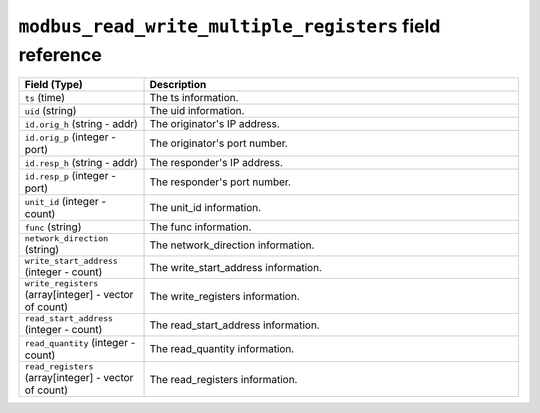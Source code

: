 ``modbus_read_write_multiple_registers`` field reference
--------------------------------------------------------

.. list-table::
   :header-rows: 1
   :class: longtable
   :widths: 1 3

   * - Field (Type)
     - Description

   * - ``ts`` (time)
     - The ts information.

   * - ``uid`` (string)
     - The uid information.

   * - ``id.orig_h`` (string - addr)
     - The originator's IP address.

   * - ``id.orig_p`` (integer - port)
     - The originator's port number.

   * - ``id.resp_h`` (string - addr)
     - The responder's IP address.

   * - ``id.resp_p`` (integer - port)
     - The responder's port number.

   * - ``unit_id`` (integer - count)
     - The unit_id information.

   * - ``func`` (string)
     - The func information.

   * - ``network_direction`` (string)
     - The network_direction information.

   * - ``write_start_address`` (integer - count)
     - The write_start_address information.

   * - ``write_registers`` (array[integer] - vector of count)
     - The write_registers information.

   * - ``read_start_address`` (integer - count)
     - The read_start_address information.

   * - ``read_quantity`` (integer - count)
     - The read_quantity information.

   * - ``read_registers`` (array[integer] - vector of count)
     - The read_registers information.
